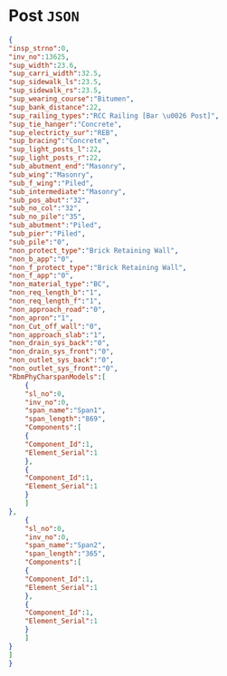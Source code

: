 * Post ~JSON~
  #+begin_src json
    {
	"insp_strno":0,
	"inv_no":13625,
	"sup_width":23.6,
	"sup_carri_width":32.5,
	"sup_sidewalk_ls":23.5,
	"sup_sidewalk_rs":23.5,
	"sup_wearing_course":"Bitumen",
	"sup_bank_distance":22,
	"sup_railing_types":"RCC Railing [Bar \u0026 Post]",
	"sup_tie_hanger":"Concrete",
	"sup_electricty_sur":"REB",
	"sup_bracing":"Concrete",
	"sup_light_posts_l":22,
	"sup_light_posts_r":22,
	"sub_abutment_end":"Masonry",
	"sub_wing":"Masonry",
	"sub_f_wing":"Piled",
	"sub_intermediate":"Masonry",
	"sub_pos_abut":"32",
	"sub_no_col":"32",
	"sub_no_pile":"35",
	"sub_abutment":"Piled",
	"sub_pier":"Piled",
	"sub_pile":"0",
	"non_protect_type":"Brick Retaining Wall",
	"non_b_app":"0",
	"non_f_protect_type":"Brick Retaining Wall",
	"non_f_app":"0",
	"non_material_type":"BC",
	"non_req_length_b":"1",
	"non_req_length_f":"1",
	"non_approach_road":"0",
	"non_apron":"1",
	"non_Cut_off_wall":"0",
	"non_approach_slab":"1",
	"non_drain_sys_back":"0",
	"non_drain_sys_front":"0",
	"non_outlet_sys_back":"0",
	"non_outlet_sys_front":"0",
	"RbmPhyCharspanModels":[
	    {
	    "sl_no":0,
	    "inv_no":0,
	    "span_name":"Span1",
	    "span_length":"869",
	    "Components":[
		{
		"Component_Id":1,
		"Element_Serial":1
	    },
		{
		"Component_Id":1,
		"Element_Serial":1
	    }
	    ]
	},
	    {
	    "sl_no":0,
	    "inv_no":0,
	    "span_name":"Span2",
	    "span_length":"365",
	    "Components":[
		{
		"Component_Id":1,
		"Element_Serial":1
	    },
		{
		"Component_Id":1,
		"Element_Serial":1
	    }
	    ]
	}
	]
    }

  #+end_src
